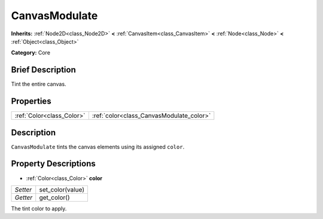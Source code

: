.. Generated automatically by doc/tools/makerst.py in Godot's source tree.
.. DO NOT EDIT THIS FILE, but the CanvasModulate.xml source instead.
.. The source is found in doc/classes or modules/<name>/doc_classes.

.. _class_CanvasModulate:

CanvasModulate
==============

**Inherits:** :ref:`Node2D<class_Node2D>` **<** :ref:`CanvasItem<class_CanvasItem>` **<** :ref:`Node<class_Node>` **<** :ref:`Object<class_Object>`

**Category:** Core

Brief Description
-----------------

Tint the entire canvas.

Properties
----------

+---------------------------+------------------------------------------+
| :ref:`Color<class_Color>` | :ref:`color<class_CanvasModulate_color>` |
+---------------------------+------------------------------------------+

Description
-----------

``CanvasModulate`` tints the canvas elements using its assigned ``color``.

Property Descriptions
---------------------

.. _class_CanvasModulate_color:

- :ref:`Color<class_Color>` **color**

+----------+------------------+
| *Setter* | set_color(value) |
+----------+------------------+
| *Getter* | get_color()      |
+----------+------------------+

The tint color to apply.

